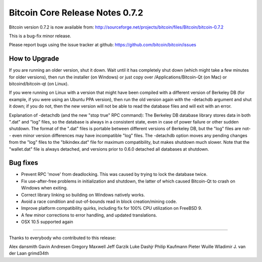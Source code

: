 Bitcoin Core Release Notes 0.7.2
================================

Bitcoin version 0.7.2 is now available from:
http://sourceforge.net/projects/bitcoin/files/Bitcoin/bitcoin-0.7.2

This is a bug-fix minor release.

Please report bugs using the issue tracker at github:
https://github.com/bitcoin/bitcoin/issues

How to Upgrade
--------------

If you are running an older version, shut it down. Wait until it has
completely shut down (which might take a few minutes for older
versions), then run the installer (on Windows) or just copy over
/Applications/Bitcoin-Qt (on Mac) or bitcoind/bitcoin-qt (on Linux).

If you were running on Linux with a version that might have been
compiled with a different version of Berkeley DB (for example, if you
were using an Ubuntu PPA version), then run the old version again with
the -detachdb argument and shut it down; if you do not, then the new
version will not be able to read the database files and will exit with
an error.

Explanation of -detachdb (and the new "stop true" RPC command): The
Berkeley DB database library stores data in both ".dat" and "log" files,
so the database is always in a consistent state, even in case of power
failure or other sudden shutdown. The format of the ".dat" files is
portable between different versions of Berkeley DB, but the "log" files
are not-- even minor version differences may have incompatible "log"
files. The -detachdb option moves any pending changes from the "log"
files to the "blkindex.dat" file for maximum compatibility, but makes
shutdown much slower. Note that the "wallet.dat" file is always
detached, and versions prior to 0.6.0 detached all databases at
shutdown.

Bug fixes
---------

-  Prevent RPC 'move' from deadlocking. This was caused by trying to
   lock the database twice.

-  Fix use-after-free problems in initialization and shutdown, the
   latter of which caused Bitcoin-Qt to crash on Windows when exiting.

-  Correct library linking so building on Windows natively works.

-  Avoid a race condition and out-of-bounds read in block
   creation/mining code.

-  Improve platform compatibility quirks, including fix for 100% CPU
   utilization on FreeBSD 9.

-  A few minor corrections to error handling, and updated translations.

-  OSX 10.5 supported again

--------------

Thanks to everybody who contributed to this release:

Alex dansmith Gavin Andresen Gregory Maxwell Jeff Garzik Luke Dashjr
Philip Kaufmann Pieter Wuille Wladimir J. van der Laan grimd34th
